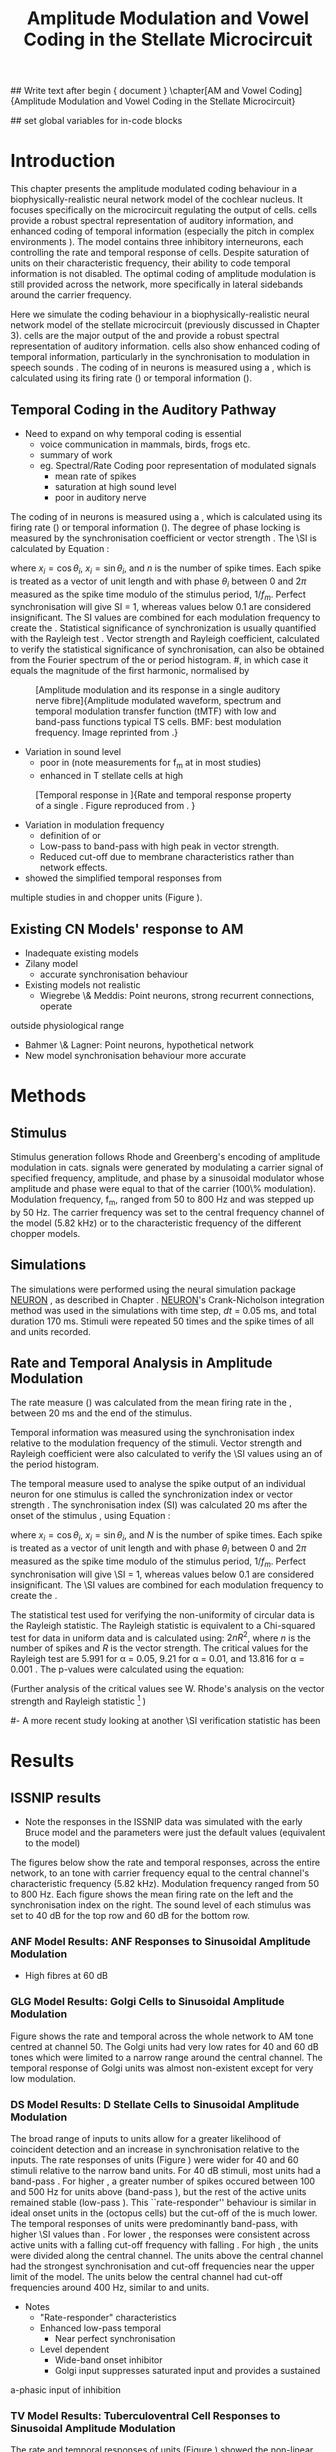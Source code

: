 #+TITLE: Amplitude Modulation and Vowel Coding in the Stellate Microcircuit
#+AUTHOR: Michael A Eager
#+DATE:
#+OPTIONS: toc:nil H:5 author:nil <:t >:t 
#+STARTUP: oddeven hideblocks fold align hidestars
#+TODO: REFTEX

#+LANGUAGE: en_GB
#+LATEX_HEADER:\graphicspath{{./}{./gfx/}{../SimpleResponsesChapter/gfx/}{../figures/}{/media/data/Work/cnstellate/}{/media/data/Work/cnstellate/ResponsesNoComp/ModulationTransferFunction/}}
#+LATEX_HEADER:\setcounter{secnumdepth}{5}
#+LATEX_HEADER:\lfoot{\footnotesize\today\ at \thistime}
#+LATEX_HEADER:\usepackage{transparent}

#+BIBLIOGRAPHY: MyBib alphanat
#+LaTeX_CLASS: UoM-draft-org-article

## Write text after begin { document } 
\singlespacing{\tableofcontents\printglossaries}
\setcounter{chapter}{3}
\chapter[AM and Vowel Coding]{Amplitude Modulation and Vowel Coding in the Stellate Microcircuit}

## set global variables for in-code blocks 

* Prelude 							   :noexport:

#+begin_src emacs-lisp results: silent
    (setq org-latex-to-pdf-process '("pdflatex -interaction nonstopmode %f"
    "makeglossaries %b" "bibtex %b" "pdflatex -interaction nonstopmode %f"
    "pdflatex -interaction nonstopmode %f" )) 
   ;; (setq org-latex-to-pdf-process  '("make BUILD_STRATEGY=xelatex LitReview2.pdf")) 
   ;; (setq  org-latex-to-pdf-process '("make BUILD_STRATEGY=pdflatex LitReview2.pdf")) 
   ;; (setq org-latex-to-pdf-process '("xelatex -interaction nonstopmode %f"   "makeglossaries %b" "bibtex %b" "xelatex -interaction nonstopmode %f" "xelatex  -interaction nonstopmode %f" )) 
    (setq org-export-latex-title-command "")  
    (add-to-list 'org-export-latex-classes '("UoM-draft-org-article"
    "\\documentclass[11pt,a4paper,twoside,openright]{book}
    \\usepackage{../hg/manuscript/style/uomthesis}
    \\input{../hg/manuscript/user-defined}
    \\usepackage[acronym]{glossaries}
    \\input{../hg/manuscript/misc/glossary} 
    \\makeglossaries
    \\graphicspath{{./gfx/}} 
    \\pretolerance=150 
    \\tolerance=100
    \\setlength{\\emergencystretch}{3em} 
    \\overfullrule=1mm %
    % \\usepackage[notcite]{showkeys}
    \\lfoot{\\footnotesize\\today\\ at \\thistime}
      [NO-DEFAULT-PACKAGES]
                 [NO-PACKAGES]" 
  ("\\clearpage\\newpage\\section{%s}" . "\n\\clearpage\\section{%s}") 
  ("\\subsection{%s}" . "\n\\clearpage\\subsection{%s}") 
  ("\\subsubsection{%s}"  . "\n\\subsubsection{%s}") 
  ("\\paragraph{%s}"  . "\n\\paragraph{%s}") 
  ("\\subparagraph{%s}"  . "\n\\subparagraph{%s}")))
  (setq org-export-latex-title-command "")  
#+end_src

#+RESULTS:




* Layout 							   :noexport:	

 | Section                  |          | Pages | Actual | \%TODO/DONE |
 |--------------------------+----------+-------+--------+-------------|
 | Introduction             |          |       |        | [90%]       |
 | Amplitude Modulation     |          |       |        | [50%]       |
 | \quad F0 response        | AN       |       |        |             |
 |                          | CN units |       |        | [95%]       |
 | \quad MTF                | AN       |       |        |             |
 |                          | CN units |       |        |             |
 | Temporal Coding in Vowel |          |       |        | ?           |
 |                          | AN       |       |        |             |
 |                          | CN       |       |        |             |
 | Discussion               |          |       |        |             |
 |--------------------------+----------+-------+--------+-------------|
 |                          | Total    |    20 |        |             |
  #+TBLFM: @19$4=vsum(@3$4..@18$4);


#  \newpage


* Introduction 

This chapter presents the amplitude modulated coding behaviour in a
biophysically-realistic neural network model of the cochlear nucleus. It focuses
specifically on the microcircuit regulating the output of \TS cells.  \TS cells
provide a robust spectral representation of auditory information, and enhanced
coding of temporal information (especially the pitch in complex environments
\citep{KeilsonRichardsEtAl:1997}).  The model contains three inhibitory
interneurons, each controlling the rate and temporal response of \TS cells.
Despite saturation of \TS units on their characteristic frequency, their ability
to code temporal information is not disabled.  The optimal coding of amplitude
modulation is still provided across the network, more specifically in lateral
sidebands around the carrier frequency.


Here we simulate the \AM coding behaviour in a biophysically-realistic neural
network model of the \CN stellate microcircuit (previously discussed in Chapter
3).  \TS cells are the major output of the \CN and provide a robust spectral
representation of auditory information.  \TS cells also show enhanced coding of
temporal information, particularly in the synchronisation to modulation in
speech sounds \citep{BlackburnSachs:1990,KeilsonRichardsEtAl:1997}.  The coding
of \AM in neurons is measured using a \MTF, which is calculated using its firing
rate (\rMTF) or temporal information (\tMTF).



** Temporal Coding in the Auditory Pathway

- Need to expand on why temporal coding is essential
 - voice communication in mammals, birds, frogs etc.
 - summary of work \citep{JorisSchreinerEtAl:2004}
 - eg. Spectral/Rate Coding poor representation of modulated signals
    - mean rate of spikes
    - saturation at high sound level
    - poor \SNR in auditory nerve
  
The coding of \AM in neurons is measured using a \MTF, which is calculated using
its firing rate (\rMTF) or temporal information (\tMTF). The degree of phase
locking is measured by the synchronisation coefficient or vector strength
\citep{GoldbergBrownell:1973,GoldbergBrown:1969}.  The \SI is calculated by
Equation \ref{eq:SI} \cite{JorisSchreinerEtAl:2004}:

# #+BEGIN_LaTeX
# \begin{equation} \label{eq:SI} 
# SI = \frac{1}{N} \sqrt{\left(\sum_{i}^{N} x_i \right)^{2} + \left( \sum_{i}^{N} y_i \right)^{2}}
# \end{equation}
# #+END_LaTeX

\noindent where $x_{i} = \cos\theta_{i}$, $x_{i} = \sin\theta_{i}$, and /n/ is
the number of spike times.  Each spike is treated as a vector of unit length and
with phase $\theta_{i}$ between 0 and $2\pi$ measured as the spike time modulo
of the stimulus period, $1/f_{m}$.  Perfect synchronisation will give SI = 1,
whereas values below 0.1 are considered insignificant.  The SI values are
combined for each modulation frequency to create the \tMTF.  Statistical
significance of synchronization is usually quantified with the Rayleigh test
\cite{BuunenRhode:1978,MardiaJupp:1999}. Vector strength and Rayleigh
coefficient, calculated to verify the statistical significance of
synchronisation, can also be obtained from the Fourier spectrum of the \PSTH or
period histogram.
#, in which case it equals the magnitude of the first harmonic, normalised by
# the DC component (average firing rate).  Phase can also be retrieved with
# either technique.  The rate measure (\rMTF) is calculated from the mean firing
# rate in the \PSTH, between 20 ms and the end of the stimulus.

#+LABEL: fig:AMdef
#+ATTR_LaTeX: width=0.8\textwidth
#+CAPTION: [Amplitude modulation and its response in a single auditory nerve fibre]{Amplitude modulated waveform, spectrum and temporal modulation transfer function (tMTF) with low and band-pass functions typical TS cells. BMF: best modulation frequency.  Image reprinted from \citet{JorisSchreinerEtAl:2004}.}
 [[file:../figures/JorisAM_Fig1.png]]

- Variation in sound level
  - poor in \AN (note measurements for f_m at \CF in most studies)
  - enhanced in T stellate cells at high \SPL

#+LABEL: fig:RG94_AN
#+ATTR_LaTeX: width=0.8\textwidth
#+CAPTION: [Temporal response in \ANFs]{Rate and temporal response property of a single \HSR \ANF. Figure reproduced from \citet{RhodeGreenberg:1994}. }
[[file:./gfx/RG94-AN_MTF.png]]

- Variation in modulation frequency
  - definition of \MTF or \tMTF
  - Low-pass to band-pass with high peak in vector strength.
  - Reduced cut-off due to membrane characteristics rather than network effects.

- \citet{JorisSchreinerEtAl:2004} showed the simplified temporal responses from
multiple studies in \ANFs and chopper units (Figure \ref{fig:AMSummary}).

#+BEGIN_LaTeX:
\begin{figure}[htb] \centering
{\hfill\includegraphics[width=0.45\linewidth,keepaspectratio]{../figures/JorisAM_Fig4A.png}\hfill%
\includegraphics[width=0.45\linewidth,keepaspectratio]{../figures/JorisAM_Fig4B.png}\hfill}
\caption{Simplified temporal responses of ANFs and T stellate cells. T stellate
cells have enhanced synchronisation at high SPL (A) and a band-pass tMTF with
peaks greater than ANFs (B). Figure reproduced from
\citet{JorisSchreinerEtAl:2004}.}  \label{fig:AMSummary}
\end{figure}
#+END_LaTeX

** Existing CN Models' response to AM  

  - Inadequate existing \CN models
  - Zilany \AN model
    - accurate synchronisation behaviour
  - Existing models not realistic
    - Wiegrebe \& Meddis: Point neurons, strong recurrent connections, operate
outside physiological range
    - Bahmer \& Lagner: Point neurons, hypothetical network
    - New \AN model synchronisation behaviour more accurate







* Methods

** Stimulus

Stimulus generation follows Rhode and Greenberg's \citep{RhodeGreenberg:1994}
encoding of amplitude modulation in cats.  \AM signals were generated by
modulating a carrier signal of specified frequency, amplitude, and phase by a
sinusoidal modulator whose amplitude and phase were equal to that of the carrier
(100\% modulation).  Modulation frequency, f_m, ranged from 50 to 800 Hz and was
stepped up by 50 Hz. The carrier frequency was set to the central frequency
channel of the \CN model (5.82 kHz) or to the characteristic frequency of the
different \TS chopper models.

** Simulations

The simulations were performed using the neural simulation package
[[latex:progname][NEURON]] \citep{CarnevaleHines:2006}, as described in Chapter \ref{chp:Methods}. [[latex:progname][NEURON]]'s Crank-Nicholson
integration method was used in the simulations with time step, /dt/ = 0.05 ms,
and total duration 170 ms. Stimuli were repeated 50 times and the spike times of
all \ANF and \CN units recorded.

# ** Output and Data Storage
# \yellownote{What are you doing here}

** Rate and Temporal Analysis in Amplitude Modulation

The rate measure (\rMTF) was calculated from the mean firing rate in the \PSTH,
between 20 ms and the end of the stimulus.

Temporal information was measured using the synchronisation index relative to
the modulation frequency of the stimuli.  Vector strength and Rayleigh
coefficient were also calculated to verify the \SI values using an \FFT of the
period histogram.
# \SI values below 0.1 are considered insignificant.

The temporal measure used to analyse the spike output of an individual neuron
for one \AM stimulus is called the synchronization index or vector strength
\cite{GoldbergBrown:1969}.  The synchronisation index (SI) was calculated 20 ms
after the onset of the stimulus \cite{JorisSchreinerEtAl:2004}, using
Equation \ref{eq:SI}:

#+BEGIN_LaTeX:
\begin{equation}\label{eq:SIb} 
SI = \frac{1}{N} \cdot \sqrt{\left(\sum_{i=1}^{i=N} x_i \right)^2 + \left(\sum_{i=1}^{i=N} y_i \right)^2 }
\end{equation}
#+END_LaTeX

\noindent where $x_i = \cos \theta_i$, $x_i = \sin \theta_i$, and $N$ is the
number of spike times.  Each spike is treated as a vector of unit length and
with phase $\theta_i$ between 0 and $2\pi$ measured as the spike time modulo of
the stimulus period, $1/f_m$.  Perfect synchronisation will give \SI = 1,
whereas values below 0.1 are considered insignificant.  The \SI values are
combined for each modulation frequency to create the \tMTF.

# *** The Rayleigh Test

The statistical test used for verifying the
non-uniformity of circular data is the Rayleigh statistic. The Rayleigh statistic is equivalent to a
Chi-squared test for data in uniform data and is calculated using: $2 n R^2$, where /n/ is the
number of spikes and /R/ is the vector strength.  The critical values for the
Rayleigh test are 5.991 for \alpha = 0.05, 9.21 for \alpha = 0.01, and 13.816
for \alpha = 0.001 \citep{Mardia:1972,ShannonZengEtAl:1995,MardiaJupp:1999}. 
The p-values were calculated using the equation:
\begin{equation}\label{eq:p}
\exp(\sqrt{1+4n+4(n^2-R^2)}-(1+2n))
\end{equation}

(Further analysis of
the critical values see W. Rhode's analysis on the vector
strength and Rayleigh statistic [fn::
 [[http://www.neurophys.wisc.edu/comp/docs/not011/not011.html]].] )

#- A more recent study looking at another \SI verification statistic has been
#  published (need to look into this).

# \citep{ChangEtAl:}


* Results 

** ISSNIP results

- Note the responses in the ISSNIP data was simulated with the early Bruce model
  and the \TS parameters were just the default values (equivalent to the \CS
  model)

The figures below show the rate and temporal responses, across the entire
network, to an \AM tone with carrier frequency equal to the central channel's
characteristic frequency (5.82 kHz).  Modulation frequency ranged from 50 to 800
Hz.  Each figure shows the mean firing rate on the left and the synchronisation
index on the right.  The sound level of each stimulus was set to 40 dB \SPL for
the top row and 60 dB \SPL for the bottom row.

*** ANF Model Results: ANF Responses to Sinusoidal Amplitude Modulation

 - High \SR fibres at 60 dB \SPL

#+BEGIN_LaTeX
\begin{figure}[thb] 
\centering 
{\hfill{ Rate (sp/s)\hfill Temporal}}\\ 
\resizebox{\columnwidth}{!}{{\Huge 60 dB}\raisebox{-0.5\height}{\includegraphics{60/ratetemporal-4.png}}}\\ 
\caption{Rate and temporal modulation transfer functions (MTF) of HSR auditory nerve fibres at 60 dB SPL.}  \label{fig:ANMTF}
\end{figure}
#+END_LaTeX

*** GLG Model Results: Golgi Cells to Sinusoidal Amplitude Modulation

#+BEGIN_LaTeX:
\begin{figure}[tb] 
\centering %\caption{GLG Rate (spks/s) and SI 60 dB}
%{\hspace{0.2\columnwidth}rMTF (sp/s) \hspace{0.35\columnwidth} tMTF}\\ 
%\resizebox{0.95\columnwidth}{!}{\includegraphics{40/ratetemporal-3.eps}}\\ 
%\resizebox{0.95\columnwidth}{!}{\includegraphics{60/ratetemporal-3.eps}}
{\hfill{ Rate (sp/s)\hfill Temporal}}\\ 
\resizebox{\columnwidth}{!}{{\Huge 40 dB}\raisebox{-0.5\height}{\includegraphics{40/ratetemporal-3.png}}}\\ 
\resizebox{\columnwidth}{!}{{\Huge 60 dB}\raisebox{-0.5\height}{\includegraphics{60/ratetemporal-3.png}}}
\caption{Golgi cell rate (rMTF) and temporal (tMTF) responses for stimulus sound
levels 40 dB SPL (top row) and 60 dB SPL (bottom row).}\label{fig:G}
\end{figure}
#+END_LaTeX

Figure \ref{fig:G} shows the rate and temporal \MTF across the whole network to
AM tone centred at channel 50. The Golgi units had very low rates for 40 and 60
dB \SPL \AM tones which were limited to a narrow range around the central
channel.  The temporal response of Golgi units was almost non-existent except
for very low modulation.

*** DS Model Results: D Stellate Cells to Sinusoidal Amplitude Modulation
#+BEGIN_LaTeX
\begin{figure}[tb] 
\centering %{\hspace{0.2\columnwidth}rMTF (sp/s) \hspace{0.35\columnwidth} tMTF}\\ 
%\resizebox{0.95\columnwidth}{!}{\includegraphics{40/ratetemporal-2.eps}}\\ 
%\resizebox{0.95\columnwidth}{!}{\includegraphics{60/ratetemporal-2.eps}}
{\hfill{ Rate (sp/s)\hfill Temporal}}\\ 
\resizebox{\columnwidth}{!}{{\Huge 40 dB}\raisebox{-0.5\height}{\includegraphics{40/ratetemporal-2.png}}}\\ 
\resizebox{\columnwidth}{!}{{\Huge 60 dB}\raisebox{-0.5\height}{\includegraphics{60/ratetemporal-2.png}}}
\caption{DS cell rate (rMTF) and temporal (tMTF) responses for stimulus sound
levels 40 dB SPL (top row) and 60 dB SPL (bottom row).}\label{fig:DS}
\end{figure}
#+END_LaTeX
The broad range of \CF inputs to \DS units allow for a greater likelihood of
coincident detection and an increase in synchronisation relative to the inputs.
The rate responses of \DS units (Figure \ref{fig:DS}) were wider for 40 and 60
\SPL stimuli relative to the narrow band \TS units.  For 40 dB \SPL stimuli,
most \DS units had a band-pass \rMTF.  For higher \SPL, a greater number of
spikes occured between 100 and 500 Hz for units above \CF (band-pass \rMTF), but
the rest of the active units remained stable (low-pass \rMTF). This
``rate-responder'' behaviour is similar in ideal onset units in the \VCN
(octopus cells) but the cut-off of the \rMTF is much lower. The temporal
responses of \DS units were predominantly band-pass, with higher \SI values than
\ANFs.  For lower \SPL, the responses were consistent across active units with a
falling cut-off frequency with falling \CF.  For high \SPL, the \DS units were
divided along the central channel.  The \DS units above the central channel had
the strongest synchronisation and cut-off frequencies near the upper limit of
the \AN model.  The \DS units below the central channel had cut-off frequencies
around 400 Hz, similar to \TS and \TV units.

- Notes
 - "Rate-responder" \MTF characteristics
 - Enhanced low-pass temporal \MTF
   - Near perfect synchronisation
 - Level dependent
   - Wide-band onset inhibitor
   - Golgi input suppresses saturated \AN input and provides a sustained
a-phasic input of \GABA inhibition

*** TV Model Results: Tuberculoventral Cell Responses to Sinusoidal Amplitude Modulation

#+BEGIN_LaTeX
\begin{figure}[tb] 
\centering 
%\caption{TV Rate (spks/s) and SI 60 dB}
%{\hspace{0.2\columnwidth}rMTF (sp/s) \hspace{0.35\columnwidth} tMTF}\\ 
%\resizebox{0.95\columnwidth}{!}{\includegraphics{40/ratetemporal-1.eps}}\\ 
%\resizebox{0.95\columnwidth}{!}{\includegraphics{60/ratetemporal-1.eps}}
{\hfill{ Rate (sp/s)\hfill Temporal}}\\ 
\resizebox{\columnwidth}{!}{{\Huge 40 dB}\raisebox{-0.5\height}{\includegraphics{40/ratetemporal-1.png}}}\\ 
\resizebox{\columnwidth}{!}{{\Huge 60 dB}\raisebox{-0.5\height}{\includegraphics{60/ratetemporal-1.png}}}
\caption{TV cell rate (rMTF) and temporal (tMTF) responses for stimulus sound
levels 40 dB SPL (top row) and 60 dB SPL (bottom row).}\label{fig:TV}
\end{figure}
#+END_LaTeX

The rate and temporal responses of \TV units (Figure \ref{fig:TV}) showed the
non-linear effects of strong inhibition from \DS units. \TS and \TV units
received similar \ANF inputs, but the inhibition limited the activity at low
sound level and then to a narrow range at higher \SPL.  The temporal responses
of \TV units were similar to \TS units but with lesser synchronisation and
sharper cut-off.  The outer edges of active units provided the best temporal
response with little to no temporal information at the carrier frequency units.

- Notes
 - Low rate
    - Strong \DS inhibition
 - Moderate synchronisation
    - \DS inhibition phasic
 - Level dependent

*** TS Model Results: T Stellate Cell Responses to Sinusoidal Amplitude Modulation
 - Note this section was simulated with default \TS parameters, see new data for optimised Chopper parameters
  
#+BEGIN_LaTeX:
  \begin{figure}[tb] 
  \centering %\caption{TS Rate (spks/s) and SI 60 dB}
  %{\hspace{0.2\columnwidth}rMTF (sp/s) \hspace{0.35\columnwidth}tMTF}\\ 
  %\resizebox{0.95\columnwidth}{!}{\includegraphics{40/ratetemporal-0.eps}}\\ 
  %\resizebox{0.95\columnwidth}{!}{\includegraphics{60/ratetemporal-0.eps}}
  {\hfill{ Rate (sp/s)\hfill Temporal}}\\ 
  \resizebox{\columnwidth}{!}{{\Huge 40 dB}\raisebox{-0.5\height}{\includegraphics{40/ratetemporal-0.png}}}\\ 
  \resizebox{\columnwidth}{!}{{\Huge 60 dB}\raisebox{-0.5\height}{\includegraphics{60/ratetemporal-0.png}}}
  \caption{TS cell rate (rMTF) and temporal (tMTF) responses for stimulus sound
    levels 40 dB SPL (top row) and 60 dB SPL (bottom row).}
  \label{fig:TS}
  \end{figure}
#+END_LaTeX

Figure \ref{fig:TS} shows the final \MTF response of the \TS units in the
network.  The spread of excitation in \TS units was narrow around the central
channel, with greater excitation above \CF around fm=300 Hz. For higher sound
levels, the spread of excitation was wider but the rate was steadier for each
stimuli.  The significant features of the temporal responses in the right of the
figure are the very poor synchronisation in the central channel and dominant
synchronous responses at the outer edge of excitation.  For 40 dB \SPL, most
active units showed a band-pass \MTF; however, the dominant units above \CF
(channels 55 to 58) had low-pass \MTFs.  For 60 dB \SPL, most active units
showed band-pass \MTFs except for the central units, which showed limited
results or a low-pass \MTF.  Outermost active units (channels 65 to 60 and 45
to 40) had the most dominant temporal response across the \TS cell population.

- Notes
 - Sustained chopper level independent
   - \AM rate saturation of \TS units on \CF does not disable their ability to
encode temporal information
 - Band-pass synchronisation
   - enhancement off-CF
 - Effects of inhibition
   - \DS : phasic inhibition
   - Golgi : slow level dependent
   - \TV : delayed echo suppression \clearpage


** New Data

- The following results were simulated with the newest Zilany \AN model with a
Cat compression audiogram
- The f_c was simulated at three values corresponding to the \CF of the chopper
optimisation models

*** F_0 Response: Variation in Level

- The f_0 response is the behaviour characterised in
\citet{ZilanyBruceEtAl:2009} to describe the variation in sound pressure level
where the f_c is fixed at the \CF of the unit.

#+LABEL: fig:F0_Rayexample
#+ATTR_LaTeX: width=0.9\linewidth
#+CAPTION: [Rayleigh test of $F_0$ response in HSR units]{Rayleigh test of $F_0$ response in HSR units at 150 Hz (a) with accompanying mask for statistically significant values (b).  The method for improved presentation of vector strength plots for units in the stellate microcircuit uses the mask in (b).  Amplitude modulated tones at carrier frequency 8.9 kHz and modulated frequency of 150 Hz were presented from 0 to 70 db SPL ( increments of 5 dB SPL).}
#+RESULTS: F0_Rayexample
[[file:./gfx/F0_Rayexample.png]]


#+LABEL: fig:F0_Rayexample2
#+ATTR_LaTeX: width=0.9\linewidth
#+CAPTION: Example Rayleigh test of F0 response in HSR units
#+RESULTS: F0_Rayexample2
[[file:./gfx/F0_Rayexample2.png]]


Figure \ref{fig:MTFexample} demonstrates the method for removing noise in the
vector strength plots using a mask.

#+LABEL: fig:MTFexample
#+ATTR_LaTeX: width=0.9\linewidth
#+CAPTION: Method for improved presentation of vector strength in the stellate microcircuit.  Amplitude modulated tones at  MTF of the 6 units at 20 db SPL (top), 40 dB, 60 dB SPL.
#+RESULTS: MTF_example
[[file:./gfx/MTF_example.png]]

**** TODO Auditory Nerve units

#+ATTR_LaTeX: width=0.9\linewidth
#+CAPTION: PDTH response in auditory nerve fibres
#+LABEL: fig:ANpsth
#+RESULTS: AN_psth
[[file:./gfx/AN_psth.png]]


#+LABEL: fig:anf0
#+ATTR_LaTeX: width=0.9\linewidth
#+CAPTION: F_0 response in auditory nerve fibres
[[file:./gfx/AN_f0.png]]

**** Cochlear Nucleus units

**** Golgi, DS and TV cell responses to AM 

TODO show AN Golgi DS and TV in one plot then do the choppers in the next
section


***** Chopper Sustained model: Low Freq (3.9 kHz)

#+LABEL: fig:F0ResponseCS
#+CAPTION: F_0 response of all 6 units at high carrier frequency (8.2 kHz). TS uses CT1 optimised model configuration.
#+RESULTS: TStellate_CS_F0Response
[[file:./gfx/TStellate_CS_F0Response.png]]

***** Chopper Transient 1: Mid Freq (8.2 kHz)

#+LABEL: fig:F0ResponseCT1
#+CAPTION: F_0 response of all 6 units at high carrier frequency (8.2 kHz). TS uses CT1 optimised model configuration.
#+RESULTS: TStellate_CT1_F0Response
[[file:./gfx/TStellate_CT1_F0Response.png]]

***** Chopper Transient 2 model: High Freq (12.9 kHz)

#+LABEL: fig:F0ResponseCT2
#+CAPTION: F_0 response of all 6 units at high carrier frequency (12.9 kHz). TS uses CT2 optimised model
#+RESULTS: TStellate_CT2_F0Response
[[file:./gfx/TStellate_CT2_F0Response.png]]



\clearpage


*** Modulation Transfer Function


#+CAPTION:  MTF of the 6 units at 20 db SPL (top), 40 dB, 60 dB, and 80 dB (bottom). Low freq $f_m$ (3.9 kHz) and CS optimised parameters for the TS model.
#+ATTR_LaTeX: width=0.9\linewidth
#+LABEL: fig:CSMTF
#+RESULTS: TStellate_CS_MTF
[[file:./gfx/TStellate_CS_MTF.png]]


#+CAPTION:  MTF of the 6 units at 20 db SPL (top), 40 dB, 60 dB, and 80 dB (bottom). Med freq f_m and CT1 model.
#+ATTR_LaTeX: width=0.9\linewidth
#+LABEL: fig:CT1MTF
#+RESULTS: TStellate_CT1_MTF
[[file:./gfx/TStellate_CT1_MTF.png]]


#+CAPTION:  MTF of the 6 units at 20 db SPL (top), 40 dB, 60 dB, and 80 dB (bottom). High freq f_m and CT2 model.
#+ATTR_LaTeX: width=0.9\linewidth
#+LABEL: fig:CT2MTF
#+RESULTS: TStellate_CT2_MTF
[[file:./gfx/TStellate_CT2_MTF.png]]

\clearpage

**** Gnuplot versions

#+LABEL: fig:CSMTF
#+ATTR_LaTeX: width=0.95\linewidth
#+CAPTION:    AM coding in stellate microcircuit: CS parameters
#+RESULTS: CS_MTF
[[file:./gfx/CS_MTF.png]]


#+LABEL: fig:CT1MTF
#+ATTR_LaTeX: width=0.95\linewidth
#+CAPTION:    AM coding in stellate microcircuit: CT1 parameters
#+RESULTS: CS_MTF
[[file:./gfx/CT1_MTF.png]]


#+LABEL: fig:CT2MTF
#+ATTR_LaTeX: width=0.95\linewidth
#+CAPTION:    AM coding in stellate microcircuit: CT2 parameters
#+RESULTS: CS_MTF
[[file:./gfx/CT2_MTF.png]]


* Discussion


Golgi cells are low-firing monotonic units that influence the general
excitability of \DS and \TS units using \GABA.  The results in Figure
\ref{fig:GLG_AM} show that the rate response to \AM tones is only dependent on
the sound level. The temporal response of the Golgi cell model is negligible.




The rate and temporal response of \TV cells was strongly inhibited by \DS units.
TV cells are thought to be responsible for delayed inhibition or
echo-suppression \citep{WickesbergOertel:1990}, but can also be involved in
tuning the temporal \MTF behaviour in \TS cells.




D stellate cells have an onset chopping behaviour to tones, but can follow the
repetition of amplitude modulated tones. The entrainment to the stimulus
envelope produced band-pass rate \MTFs in \DS units with a \CF above $f_c$.  The
temporal information at the channel with \CF=$f_c$ (Figure \ref{fig:DS}) was
diminished by the strong \GABAergic inhibition of Golgi cells; however, the
majority of active \DS units showed strong synchronisation, which suggests
synchronous tuning in \TV and \TS units throughout the \CN.


The inhomogeneous population of \TS cells are classified into different
subgroups, namely sustained or transient choppers.  Intrinsic membrane
properties and synaptic connections enable \TS units to be enhanced or tuned to
important features of the acoustic input \citep{PaoliniClareyEtAl:2005}. The
behaviour of \TS units is influenced by all three interneurons in the stellate
microcircuit.


\AM rate saturation of \TS units on \CF (Figure \ref{fig:TS}) does not disable
their ability to encode temporal information.  Experimental data has shown \TS
cells generally have low-pass \MTF at low sound level and band-pass \MTF for
higher sound levels for \AM tones on \CF \citep{RhodeGreenberg:1994}.  The
implications for the \AM coding in \TS output on higher-order auditory centres
have been investigated but not fully understood
\citep{WiegrebeMeddis:2004,BahmerLangner:2006a}. A whole-network approach may
provide a stronger basis for optimal temporal coding of \AM than an approach
based solely on \CF.


* Conclusion

The \CN stellate microcircuit provides controlled and modulated enhancement of
the output of \TS cells, one of the major outputs of the cochlear nucleus.  This
paper has demonstrated the need to model detailed neural microcircuits away from
basic receptive fields of individual units.  The model has been used for
detailed optimisation \citep{EagerGraydenEtAl:2006,EagerGraydenEtAl:2007a} so
that it can be used to investigate detailed physiological properties in the \CN
stellate network.

 - Transition from temporal to rate coding in auditory pathway
 - Stellate microcircuit provides controlled and enhanced output of \TS cells
 - \AM representation in lateral sidebands essential

 - Exploration of the \CN stellate microcircuit
 - Spectral/Rate representation in speech and speech in noise
   - lateral inhibition
   - neuromodulation
 - Temporal representation
   - enhancement of \SNR relative to individual \ANFs
   - period-tagging linked to multiple auditory streams


## BIBLIOGRAPHY
\newpage \singlespacing \bibliographystyle{plainnat} 
\bibliography{MyBib}
\newpage\listoftodos
## BIBLIOGRAPHY

* Figures 							   :noexport:

** ISSNIP

# #+name localdatapath
# #+BEGIN_SRC gnuplot :export none
# localpath="/media/data/Work/cnstellate/ResponsesNoComp/ModulationTransferFunction/"
# do for [level in "40 60"] {
#  do for [celltype in "0 1 2 3"] {
#    filename_ = "./".level."./ratetemporal-".celltype.".png" 
#    ratetemporal(filename=filename_,INDEX=celltype,SPL=level,datapath=localpath)
#  }
# }

# #+END_SRC

# #+RESULTS:




#+name: ratetemporal
#+header: :term pngcairo size 700,524 enhanced font 'Verdana,10' 
#+BEGIN_SRC gnuplot :export none 
reset if (INDEX == "" || SPL == "") { unset output; quit} set xlabel "f_m (Hz)"
font "Helvetica,16" set ylabel "Channel Position" font "Helvetica,16"

set pm3d map
#set logscale x 10
set colorbox noborder set multiplot layout 1,2 set xtics out ( "100" 100, ""
200, "300" 300, "" 400, "500" 500, "" 600, "700" 700, "" 800) unset key
#set logscale y 10
set cbrange [0:400]
#set palette model RGB
#set palette defined
#set palette defined (0 "blue", 150 "white", 300 "red")
set palette rgbformulae 22,13,-31

splot [50:800][0:99] datapath.spl.'response_area.'.INDEX.'.dat' u 1:2:($4*5)
#unset palette
unset ylabel unset logscale y set cbrange [0:1]
#set palette model HSV rgbformulae 3,2,2
#set palette model XYZ rgbformulae 7,5,15
#set palette defined ( 0 0 0 0, 1 1 1 1 )
set palette rgbformulae 7,5,15 splot [50:800][0:99]
datapath.spl.'vsSPIKES.'.INDEX.'.dat' matrix u ($1*50+50):2:3 unset multiplot
#+END_SRC

*** fig:ANMTF


#+call: ratetemporal[ :file ./60/ratetemporal-4.png ](spl="60/",INDEX=4,datapath="/media/data/Work/cnstellate/ResponsesNoComp/ModulationTransferFunction/") :results none :export none 

*** fig:G

#+call: ratetemporal[ :file ./40/ratetemporal-3.png ](spl="40/",INDEX=3,datapath="/media/data/Work/cnstellate/ResponsesNoComp/ModulationTransferFunction/") :results none :export none
#+call: ratetemporal[ :file ./60/ratetemporal-3.png ](spl="60/",INDEX=3,datapath="/media/data/Work/cnstellate/ResponsesNoComp/ModulationTransferFunction/") :results none :export none 

*** fig:DS

#+call: ratetemporal[ :file ./40/ratetemporal-2.png ](spl="40/",INDEX=2,datapath="/media/data/Work/cnstellate/ResponsesNoComp/ModulationTransferFunction/") :results none :export none
#+call: ratetemporal[ :file ./60/ratetemporal-2.png ](spl="60/",INDEX=2,datapath="/media/data/Work/cnstellate/ResponsesNoComp/ModulationTransferFunction/") :results none :export none 

*** fig:TV

#+call: ratetemporal[ :file ./40/ratetemporal-1.png ](spl="40/",INDEX=1,datapath="/media/data/Work/cnstellate/ResponsesNoComp/ModulationTransferFunction/") :results none :export none
#+call: ratetemporal[ :file ./60/ratetemporal-1.png ](spl="60/",INDEX=1,datapath="/media/data/Work/cnstellate/ResponsesNoComp/ModulationTransferFunction/") :results none :export none 

*** fig:TS

#+call: ratetemporal[ :file ./40/ratetemporal-0.png ](spl="40/",INDEX=0,datapath="/media/data/Work/cnstellate/ResponsesNoComp/ModulationTransferFunction/") :results none :export none
#+call: ratetemporal[ :file ./60/ratetemporal-0.png ](spl="60/",INDEX=0,datapath="/media/data/Work/cnstellate/ResponsesNoComp/ModulationTransferFunction/") :results none :export none 



# ** F_0 Response: Variation in Level

# - The f_0 response is the behaviour characterised in
# \citet{ZilanyBruceEtAl:2009} to describe the variation in sound pressure level
# where the f_c is fixed at the \CF of the unit.

# #+NAME: F0_Rayexample
# #+begin_src octave :exports none :results file

# # datapath="/media/c4bb64a6-7c5f-4dc1-9965-b0f4c1117b36/Work-archive/cnstellate-03-Feb-2012/TStellate_CS/F0Response/";
# # # vs = /media/c4bb64a6-7c5f-4dc1-9965-b0f4c1117b36/Work-archive/cnstellate-03-Feb-2012/TStellate_CS/F0Response/vsSPIKES.4.dat;
# # # ray = /media/c4bb64a6-7c5f-4dc1-9965-b0f4c1117b36/Work-archive/cnstellate-03-Feb-2012/TStellate_CS/F0Response/rayltest.4.dat;
# #   vs = load([datapath "vsSPIKES." num2str(ii) ".dat"]);
# #   ray = load([datapath "rayltest." num2str(ii) ".dat"]);
# #   maskray1 = (13.816- 9.210) * (ray > 13.816) + (9.210-5.991) * (ray > 9.210) + 5.991*(ray > 5.991);
# #  significant = ray > 13.816;
# #  z0 = significant .* vs;
# #  cmap1 = hot(); cmap2=jet();
# #  cmap=[cmap1(64:-1:1,:);];# cmap2]; # inverse of hot and jet combined
# #  colormap(cmap);
# #  subplot(2,2,1);
# #  surf([0:99],[0:5:70],ray');
# #  set(gca,"ZLabel","Rayleigh Test", "XLabel", "Network Channel", "YLabel", "Sound Level (dB SPL)");
# #  subplot(1,2,2);
# #  surf([0:99],[0:5:70],maskray1',"EdgeColor",'none','LineStyle','none','FaceLighting','phong'); view(2);
# #  set(gca,"XLabel", "Network Channel", "YLabel", "Sound Level (dB SPL)");

# datapath="/media/c4bb64a6-7c5f-4dc1-9965-b0f4c1117b36/Work-archive/cnstellate/TStellate_CS/F0Response/";
# ii = 4 vs = load([datapath "vsSPIKES." num2str(ii) ".dat"]); ray =
# load([datapath "rayltest." num2str(ii) ".dat"]); maskray1 = (13.816- 9.210) *
# (ray > 13.816) + (9.210-5.991) * (ray > 9.210) + 5.991*(ray > 5.991);
# significant = ray > 13.816; z0 = significant .* vs; subplot(2,2,3);
# surf([0:99],[0:5:70],vs',"EdgeColor",'none','LineStyle','none','FaceLighting','phong');
# view(2); set(gca,"XLabel", "Network Channel", "YLabel", "Sound Level (dB SPL)");
# subplot(2,2,4); surf([0:99],[0:5:70],(z0 +
# max(ray(:)))',"EdgeColor",'none','LineStyle','none','FaceLighting','phong');
# view(2); set(gca,"XLabel", "Network Channel", "YLabel", "Sound Level (dB SPL)");
#  # ## Set CLim on both axes
#  # ax = findobj(gcf,'Type','axes');
#  # set(ax,'CLim', [min(ray(:)) max(ray(:)+z0(:))])
#  print -dpng "gfx/F0_Rayexample.png" ans = "./gfx/F0_Rayexample.png"
# #+end_src


# #+name: F0_Rayexample2
# #+begin_src octave :exports none :results file
# datapath="/media/c4bb64a6-7c5f-4dc1-9965-b0f4c1117b36/Work-archive/cnstellate-03-Feb-2012/TStellate_CS/F0Response/";
# #datapath="/media/c4bb64a6-7c5f-4dc1-9965-b0f4c1117b36/Work-archive/cnstellate/TStellate_CS/F0Response/";
# ii = 4 vs = load([datapath "vsSPIKES." num2str(ii) ".dat"]); ray =
#   load([datapath "rayltest." num2str(ii) ".dat"]); maskray1 = (13.816- 9.210) *
#   (ray > 13.816) + (9.210-5.991) * (ray > 9.210) + 5.991*(ray > 5.991);
#   significant = ray > 13.816; z0 = significant .* vs; cmap1 = hot();
#   cmap2=jet(); cmap=[cmap1(64:-1:1,:);];# cmap2]; # inverse of hot and jet
#   combined colormap(cmap); subplot(2,2,1); surf([0:99],[0:5:70],ray');
#   set(gca,"ZLabel","Rayleigh Test", "XLabel", "Network Channel", "YLabel",
#   "Sound Level (dB SPL)"); subplot(1,2,2);
#   surf([0:99],[0:5:70],maskray1',"EdgeColor",'none','LineStyle','none','FaceLighting','phong');
#   view(2); set(gca,"XLabel", "Network Channel", "YLabel", "Sound Level (dB
#   SPL)");

# datapath="/media/c4bb64a6-7c5f-4dc1-9965-b0f4c1117b36/Work-archive/cnstellate/TStellate_CS/F0Response/";
# ii = 4 vs = load([datapath "vsSPIKES." num2str(ii) ".dat"]); ray =
# load([datapath "rayltest." num2str(ii) ".dat"]); maskray1 = (13.816- 9.210) *
# (ray > 13.816) + (9.210-5.991) * (ray > 9.210) + 5.991*(ray > 5.991);
# significant = ray > 13.816; z0 = significant .* vs; subplot(2,2,3);
# surf([0:99],[0:5:70],(vs +
# max(ray(:)))',"EdgeColor",'none','LineStyle','none','FaceLighting','phong');
# view(2); set(gca,"XLabel", "Network Channel", "YLabel", "Sound Level (dB SPL)");
# subplot(2,2,4); surf([0:99],[0:5:70],(z0 +
# max(ray(:)))',"EdgeColor",'none','LineStyle','none','FaceLighting','phong');
# view(2); set(gca,"XLabel", "Network Channel", "YLabel", "Sound Level (dB SPL)");
#  # ## Set CLim on both axes
#  # ax = findobj(gcf,'Type','axes');
#  # set(ax,'CLim', [min(ray(:)) max(ray(:)+z0(:))])
#  print -dpng "gfx/F0_Rayexample2.png" ans = "./gfx/F0_Rayexample2.png"
# #+end_src

# *** Auditory Nerve units

# #+name: AN_psth
# #+begin_src gnuplot :exports none :file ./gfx/AN_psth.png :term pngcairo size 700,524 enhanced font 'Verdana,10'
#       reset
#   #    load '/media/data/Work/cnstellate/ResponsesNoComp/default.gnu'
      
#       # set term pngcairo size 350,262 enhanced font 'Verdana,10'
#       # set output "gfx/AN_f0.png"
      
#       # Margins for each row resp. column
#   #    TMARGIN = "set tmargin at screen 0.90; set bmargin at screen 0.55"
#   ##    BMARGIN = "set tmargin at screen 0.55; set bmargin at screen 0.20"
#   #    LMARGIN = "set lmargin at screen 0.15; set rmargin at screen 0.55"
#   #    RMARGIN = "set lmargin at screen 0.55; set rmargin at screen 0.95"
      
#     #  set tics scale 0.5
#     #  set ytics 1
#       # Placement of the a,b,c,d labels in the graphs
#       POS = "at graph 0.92,0.9 font ',16' "
#   #    unset key
#       # x- and ytics for each row resp. column
#   #    NOXTICS = "set xtics ('' 100,'' 200,'' 300,'' 400,'' 500,'' 600,'' 700,'' 800); \
#   #              unset xlabel"
#   #    XTICS = "set xtics 100,100,800;\
#   #              set xlabel 'Mod Freq (Hz)'"
#   #    NOYTICS = "set format y ''; unset ylabel"
#   #    YTICS = "set format y '%.0f'; set ylabel 'Channel No.'"
#       unset key set multiplot layout 2, 2
#       # set pm3d map
#       # set palette @JET
#       # set zrange [0:1]
#       # set cbrange [0:1]
#       # --- GRAPH a
#       # @NOXTICS; @YTICS
#       # @TMARGIN; @LMARGIN
#        set label 1 'A' @POS
#       # splot "/media/data/Work/cnstellate/ResponsesNoComp/ModulationTransferFunction/60/vsSPIKES.4.dat" matrix using ($1*50):2:3
#       set xtics nomirror out set border 3 set boxwidth 1.0 relative set style
#       fill transparent solid 0.8 set ylabel "Spikes" unset xlabel plot
#       [-0.5:10.5] "<awk '/^50/ {print $2,$3}'
#       /media/data/Work/cnstellate/ResponsesNoComp/ModulationTransferFunction/60/100/periodhist.0.dat"
#       using 1:2 w boxes lc 'black'
    
    
      
#       # # --- GRAPH b
#       #  @NOXTICS; @NOYTICS
#     #    @TMARGIN; @RMARGIN
#     set ylabel "Channel No." font "Helvetica,14" set xlabel "Fm (Hz)" font
#     "Helvetica,14" set label 1 'B' @POS textcolor rgb #FFFFFF set pm3d map set
#     logscale x 10 splot [50:800]
#     "/media/data/Work/cnstellate/ResponsesNoComp/ModulationTransferFunction/60/ratetemporal.0.dat"
#     matrix using ($1*50):2:3 unset pm3d unset logscale x
    
#       #  # --- GRAPH c
#       #  @XTICS; @YTICS
#       #  @BMARGIN; @LMARGIN
#       set label 1 'C' @POS
#       #  splot "/media/c4bb64a6-7c5f-4dc1-9965-b0f4c1117b36/Work-archive/cnstellate/TStellate_CS/ModulationTransferFunction/60/vsSPIKES.4.dat" matrix using ($1*50):2:3
#       set ylabel "Spikes" set xlabel "Time (ms)" plot [0:270] "<awk '/^50/
#       {print $2,$3}'
#       /media/data/Work/cnstellate/ResponsesNoComp/ModulationTransferFunction/60/100/psth.0.dat"
#       using 1:2 w boxes lc 'black'
      
#       #  # --- GRAPH d
#       #  @XTICS; @NOYTICS
#       #  @BMARGIN; @RMARGIN
  
#     set ylabel "Channel No." font "Helvetica,14" set xlabel "Fm (Hz)" font
#     "Helvetica,14" set label 1 'D' @POS textcolor rgb #FFFFFF set pm3d map set
#     logscale x 10 splot [50:800]
#     "/media/data/Work/cnstellate/ResponsesNoComp/ModulationTransferFunction/60/vsSPIKES.0.dat"
#     matrix using ($1*50):2:3 unset pm3d unset logscale x
  
#       #  splot "/media/c4bb64a6-7c5f-4dc1-9965-b0f4c1117b36/Work-archive/cnstellate/TStellate_CS/ModulationTransferFunction/60/vsSPIKES.5.dat" matrix using ($1*50):2:3
      
#     # plot '< tail -1| head -50 /media/c4bb64a6-7c5f-4dc1-9965-b0f4c1117b36/Work-archive/cnstellate/TStellate_CS/ModulationTransferFunction/60/vsSPIKES.4.dat'  using 
#      unset multiplot
     
#     #  plot "< ls -rt /media/c4bb64a6-7c5f-4dc1-9965-b0f4c1117b36/Work-archive/cnstellate-03-Feb-2012/TStellate_CS/ModulationTransferFunction/60/*/vsSPIKES.5.dat| xargs awk '/^50\t/ {print $2, $3}' " u (($0+1)*50):1 w l'
#     #  plot "< ls -rt /media/c4bb64a6-7c5f-4dc1-9965-b0f4c1117b36/Work-archive/cnstellate-03-Feb-2012/TStellate_CS/ModulationTransferFunction/60/*/vsSPIKES.4.dat| xargs awk '/^50\t/ {print $2}' "  w l
    
#     # set multiplot 2,2
#     # set xtics nomirror out
#     # set boxwidth 1.0 relative
#     # set style fill transparent solid 0.8 
#     # set ylabel "Spikes"
#     # set xlabel "Time (ms)"
    
#     # plot [-0.5:10.5] "<awk '/^50/ {print $2,$3}' /media/data/Work/cnstellate/ResponsesNoComp/ModulationTransferFunction/60/100/periodhist.0.dat" using 1:2  w boxes lc 'black'
    
#   #  plot [0:270] "<awk '/^50/ {print $2,$3}' /media/data/Work/cnstellate/ResponsesNoComp/ModulationTransferFunction/60/100/psth.0.dat" using 1:2  w boxes lc 'black'
    
    
#     # plot "/media/data/Work/cnstellate/ResponsesNoComp/ModulationTransferFunction/60/250/rateplace.1.dat" using 1:3 w l 
# #+end_src

# #+name: AN_F0
# #+begin_src gnuplot :exports none :file ./gfx/AN_f0.png :term pngcairo size 700,524 enhanced font 'Verdana,10'
#     reset load '/media/data/Work/cnstellate/ResponsesNoComp/default.gnu'
    
#     # set term pngcairo size 350,262 enhanced font 'Verdana,10'
#     # set output "gfx/AN_f0.png"
    
#     # Margins for each row resp. column
#     TMARGIN = "set tmargin at screen 0.90; set bmargin at screen 0.55" BMARGIN =
#     "set tmargin at screen 0.55; set bmargin at screen 0.20" LMARGIN = "set
#     lmargin at screen 0.15; set rmargin at screen 0.55" RMARGIN = "set lmargin
#     at screen 0.55; set rmargin at screen 0.95"
    
#   #  set tics scale 0.5
#   #  set ytics 1
#     # Placement of the a,b,c,d labels in the graphs
#     POS = "at graph 0.92,0.9 font ',16' " unset key
#     # x- and ytics for each row resp. column
#     NOXTICS = "set xtics ('' 100,'' 200,'' 300,'' 400,'' 500,'' 600,'' 700,''
#               800); \ unset xlabel" XTICS = "set xtics 100,100,800;\ set xlabel
#               'Mod Freq (Hz)'" NOYTICS = "set format y ''; unset ylabel" YTICS =
#               "set format y '%.0f'; set ylabel 'Channel No.'"
    
#     # set multiplot layout 2,1
#     # set pm3d map
#     # set palette @JET
#     # set zrange [0:1]
#     # set cbrange [0:1]
#     # # --- GRAPH a
#     # @NOXTICS; @YTICS
#     # @TMARGIN; @LMARGIN
#     # set label 1 'A' @POS
#     # splot "/media/data/Work/cnstellate/ResponsesNoComp/ModulationTransferFunction/60/vsSPIKES.4.dat" matrix using ($1*50):2:3
    
#     # # # --- GRAPH b
#     # # @NOXTICS; @NOYTICS
#     # # @TMARGIN; @RMARGIN
#     # # set label 1 'B' @POS
#     # # splot "/media/data/Work/cnstellate/ResponsesNoComp/ModulationTransferFunction/60/vsSPIKES.5.dat" matrix using ($1*50):2:3
    
#     #  # --- GRAPH c
#     #  @XTICS; @YTICS
#     #  @BMARGIN; @LMARGIN
#     #  set label 1 'C' @POS
#     #  splot "/media/c4bb64a6-7c5f-4dc1-9965-b0f4c1117b36/Work-archive/cnstellate/TStellate_CS/ModulationTransferFunction/60/vsSPIKES.4.dat" matrix using ($1*50):2:3
    
#     #  # --- GRAPH d
#     #  @XTICS; @NOYTICS
#     #  @BMARGIN; @RMARGIN
#     #  set label 1 'd' @POS
#     #  splot "/media/c4bb64a6-7c5f-4dc1-9965-b0f4c1117b36/Work-archive/cnstellate/TStellate_CS/ModulationTransferFunction/60/vsSPIKES.5.dat" matrix using ($1*50):2:3
    
#   # plot '< tail -1| head -50 /media/c4bb64a6-7c5f-4dc1-9965-b0f4c1117b36/Work-archive/cnstellate/TStellate_CS/ModulationTransferFunction/60/vsSPIKES.4.dat'  using 
#   #  set multiplot 3,1
  
#   #  plot "< ls -rt /media/c4bb64a6-7c5f-4dc1-9965-b0f4c1117b36/Work-archive/cnstellate-03-Feb-2012/TStellate_CS/ModulationTransferFunction/60/*/vsSPIKES.5.dat| xargs awk '/^50\t/ {print $2, $3}' " u (($0+1)*50):1 w l
#   #  plot "< ls -rt /media/c4bb64a6-7c5f-4dc1-9965-b0f4c1117b36/Work-archive/cnstellate-03-Feb-2012/TStellate_CS/ModulationTransferFunction/60/*/vsSPIKES.4.dat| xargs awk '/^50\t/ {print $2}' "  w l
  
    
#     # "ls -rt /media/c4bb64a6-7c5f-4dc1-9965-b0f4c1117b36/Work-archive/cnstellate-03-Feb-2012/TStellate_CS/ModulationTransferFunction/60/*/rateplace.0.dat | xargs awk '/^50\t/ {print $3}'" u (50*$1)
  
#     set multiplot layout 2,1 set size 0.89,0.3 set origin 0,0.7 set border 2 set
#     ytics nomirror out set logscale x 10 set xrange [40:1500] set xtics nomirror
#     out
#   #  unset xtics
#     unset xlabel set ylabel "Firing Rate (sp/s)" font "Helvetica,14" plot "< ls
#     -rt
#     /media/c4bb64a6-7c5f-4dc1-9965-b0f4c1117b36/Work-archive/cnstellate-03-Feb-2012/TStellate_CS/ModulationTransferFunction/60/*/rateplace.0.dat |
#     xargs awk '/^50\t/ {print $3}'" u (($0+1)*50):(10*$1) t "Rate" w l
  
#     set border 11 set size 1,0.7 set origin 0,0
    
#     set ytics nomirror out set y2tics nomirror out set xtics nomirror out set
#     yrange [0:1] set logscale x 10 set logscale y2 10 set xrange [40:1500] set
#     xlabel "Modulation Frequency (Hz)" font "Helvetica,14" set y2label "Rayleigh
#     Test" font "Helvetica,14" set ylabel "Vector Strength" font "Helvetica,14"
#     set key on inside top right
  
#     set arrow 1 from 300,13 to 1400,13 nohead set arrow 1 from 300,5 to 1400,5
#     nohead
    
#     plot "< ls -rt
#     /media/c4bb64a6-7c5f-4dc1-9965-b0f4c1117b36/Work-archive/cnstellate-03-Feb-2012/TStellate_CS/ModulationTransferFunction/60/*/vsSPIKES.0.dat|
#     xargs awk '/^50\t/ {print $2, $3}' " u (($0+1)*50):1 t "VS" w l lw 4 axes
#     x1y1, \ "< ls -rt
#     /media/c4bb64a6-7c5f-4dc1-9965-b0f4c1117b36/Work-archive/cnstellate-03-Feb-2012/TStellate_CS/ModulationTransferFunction/60/*/vsSPIKES.0.dat|
#     xargs awk '/^50\t/ {print $2, $3}' " u (($0+1)*50):2 t "RayleighTest " w l
#     axes x1y2
#     #
#   # "< ls -rt /media/c4bb64a6-7c5f-4dc1-9965-b0f4c1117b36/Work-archive/cnstellate-03-Feb-2012/TStellate_CS/ModulationTransferFunction/60/*/rateplace.0.dat | xargs awk '/^50\t/ {print $3}'" u (($0+1)*50):(10*$1) t "Rate" w l axes x1y2
  
#     unset multiplot
# #+END_SRC

# *** Cochlear Nucleus units

# **** Chopper Sustained model: Low Freq (3.9 kHz)


# #+name:TStellate_CS_F0Response
# #+begin_src octave :exports none :results file
# datapath="/media/c4bb64a6-7c5f-4dc1-9965-b0f4c1117b36/Work-archive/cnstellate-03-Feb-2012/TStellate_CS/F0Response/"
# for ii = 0:5 vs = load([datapath "vsSPIKES." num2str(ii) ".dat"]); ray =
# load([datapath "rayltest." num2str(ii) ".dat"]); significant = ray > 5.991; z0 =
# significant .* vs; subplot(3,2,ii+1) imagesc([0:99],0:5:70,z0', [0
# 1]);axis("xy") end

# # xlim([30 60]);
#  set( get(gcf,'children')(2),"xlabel" ," Channel No.", "ylabel", " Level (dB
#  SPL)" )

#  print -dpng "gfx/TStellate_CS_F0Response.png" ans =
#  "gfx/TStellate_CS_F0Response.png"
# #+end_src

# #+LABEL: fig:F0ResponseCS
# #+CAPTION: F_0 response of all 6 units at high carrier frequency (8.2 kHz). TS uses CT1 optimised model configuration.
# [[file:./gfx/TStellate_CS_F0Response.png]]

# **** Chopper Transient 1: Mid Freq (8.2 kHz)

# #+name: TStellate_CT1_F0Response
# #+begin_src octave :exports none  :results file
# datapath="/media/c4bb64a6-7c5f-4dc1-9965-b0f4c1117b36/Work-archive/cnstellate-03-Feb-2012/TStellate_CT1/F0Response/"
# for ii = 0:5 vs = load([datapath "vsSPIKES." num2str(ii) ".dat"]); ray =
# load([datapath "rayltest." num2str(ii) ".dat"]); significant = ray > 5.991; z0 =
# significant .* vs; subplot(3,2,ii+1) imagesc([0:99],0:5:70,z0', [0
# 1]);axis("xy") end

# # xlim([30 60]);
#  set( get(gcf,'children')(2),"xlabel" ," Channel No.", "ylabel", " Level (dB
#  SPL)" )

#  print -dpng "gfx/TStellate_CT1_F0Response.png" ans =
#  "gfx/TStellate_CT1_F0Response.png"
# #+end_src


# **** Chopper Transient 2 model: High Freq (12.9 kHz)

# #+name: TStellate_CT2_F0Response
# #+begin_src octave :exports none :results file
# datapath="/media/c4bb64a6-7c5f-4dc1-9965-b0f4c1117b36/Work-archive/cnstellate-03-Feb-2012/TStellate_CT2/F0Response/"
# for ii = 0:5 vs = load([datapath "vsSPIKES." num2str(ii) ".dat"]); ray =
# load([datapath "rayltest." num2str(ii) ".dat"]); significant = ray > 5.991; z0 =
# significant .* vs; subplot(3,2,ii+1) imagesc([0:99],0:5:70,z0', [0
# 1]);axis("xy"); shading interp; end

# # xlim([30 60]);
#  set( get(gcf,'children')(2),"xlabel" ," Channel No.", "ylabel", " Level (dB
#  SPL)" )

#  print -dpng "gfx/TStellate_CT2_F0Response.png" ans =
#  "gfx/TStellate_CT2_F0Response.png"
# #+end_src




# \clearpage

# ** Modulation Transfer Function

# *** MTF example
# # # +name: MTF_example
# # #+begin_src octave :exports none :results file
# # datapath="/media/c4bb64a6-7c5f-4dc1-9965-b0f4c1117b36/Work-archive/cnstellate-03-Feb-2012/TStellate_CS/ModulationTransferFunction/";
# # addpath(' /octave/freezeColors/');    # grab freezeColors
# #  spl = 60
# #  ii = 4
# # colormap('hot');cmap = colormap();
# #  vs = load ([datapath num2str(spl) "/vsSPIKES." num2str(ii) ".dat"]);
# #  ray = load([datapath num2str(spl) "/rayltest." num2str(ii) ".dat"]);
# #  maskray1 = (13.816- 9.210) * (ray > 13.816) + (9.210-5.991) * (ray > 9.210) + 5.991*(ray > 5.991);
# #  maskray = (13.816) * (ray > 13.816);

# # ii=5
# #  vsP = load ([datapath num2str(spl) "/vsSPIKES." num2str(ii) ".dat"]);
# #  rayP = load([datapath num2str(spl) "/rayltest." num2str(ii) ".dat"]);
# #  maskrayP = (13.816-5.991) * (rayP > 13.816) + 5.991*(rayP > 5.991);
# #  significant = ray > 13.816; # 5.991; # for alpha = 0.05, for alpha=0.01 use rayleigh test > 13.816
# #  significantP = rayP > 5.991;
# # # see http://www.neurophys.wisc.edu/comp/docs/not011/not011.html
# #  z0 = significant .* vs;
# # z1 = significantP .* vsP;

# # ## Plot 1
# # colormap('jet');
# # subplot(2,4,1);
# # surf(50:50:1200,1:100,vs,"EdgeColor",'none','LineStyle','none','FaceLighting','phong')
# # set(gca,"TickDir","out","XTick",[50 100:100:1200], "XTickLabel",{},"YTick",[0:20:100], "YTickLabel",{},"XScale","log","xlim", [50   1200],"ylim",[0   100],"zlim",[0   1],"clim",[0   1]);
# # view(2);
# #  colorbar ("SouthOutside");
# # text (200, 110, "R","fontname","Helvetica","fontsize",16);
# # text (10, 50, "HSR","fontname","Helvetica","fontsize",16);
# # freezeColors;

# # ## Plot 2
# # subplot(2,4,2)
# # colormap(cmap(64:-1:1,:));
# # surf(50:50:1200,1:100,ray,"EdgeColor",'none','LineStyle','none','FaceLighting','phong')

# # # contourf(50:50:1200,1:100,rayP,[5.991 13.816])

# # # surf(50:50:1200,1:100,ray,"EdgeColor",'none','LineStyle','none','FaceLighting','phong')
# # set(gca,"TickDir","out","XTick",[50 100:100:1200], "XTickLabel",{},"YTick",[0:20:100], "YTickLabel",{},"XScale","log", \
# # "xlim", [50   1200],"ylim",[0   100]);
# # view(2);
# # colorbar ("SouthOutside");
# # text (50, 110, "Rayleigh Test","fontname","Helvetica","fontsize",16);
# # freezeColors;

# # ## Plot 3
# # subplot(2,4,3);
# # colormap(cmap(64:-1:1,:));
# # surf(50:50:1200,1:100,maskray1,"EdgeColor",'none','LineStyle','none','FaceLighting','phong')
# # set(gca,"TickDir","out","XTick",[50 100:100:1200], "XTickLabel",{},"YTick",[0:20:100], "YTickLabel",{},"XScale","log", \
# # "xlim", [50   1200],"ylim",[0   100]);
# # view(2);
# # colorbar ("SouthOutside");
# # text (120, 110, "Mask","fontname","Helvetica","fontsize",16);

# # freezeColors;

# # ## Plot 4
# # subplot(2,4,4)
# # colormap('jet');
# # surf(50:50:1200,1:100,z0,"EdgeColor",'none','LineStyle','none','FaceLighting','phong')
# # set(gca,"TickDir","out","XTick",[50 100:100:1200], "XTickLabel",{},"YTick",[0:20:100], "YTickLabel",{},"XScale","log", \
# # "xlim", [50   1200],"ylim",[0   100],"zlim",[0   1],"clim",[0   1]);
# # view(2);
# # colorbar ("SouthOutside")
# # text (100, 110, "R .* Mask","fontname","Helvetica","fontsize",16)


# # # subplot(2,4,5)

# # # surf(50:50:1200,1:100,vsP,"EdgeColor",'none','LineStyle','none','FaceLighting','phong')
# # # set(gca,"TickDir","out","XTick",[50 100:100:1200], "XTickLabel",{},"YTick",[0:20:100], "YTickLabel",{},"XScale","log", \
# # # "xlim", [50   1200],"ylim",[0   100],"zlim",[0   1],"clim",[0   1]);
# # # view(2);
# # # # colorbar ("SouthOutside")
# # # # text (200, 110, "R","fontname","Helvetica","fontsize",16)
# # # text (10, 50, "LSR","fontname","Helvetica","fontsize",16);

# # # subplot(2,4,6)
# # # surf(50:50:1200,1:100,rayP,"EdgeColor",'none','LineStyle','none','FaceLighting','phong')
# # # # contourf(50:50:1200,1:100,rayP,[5.991 13.816])

# # # # surf(50:50:1200,1:100,ray,"EdgeColor",'none','LineStyle','none','FaceLighting','phong')
# # # set(gca,"TickDir","out","XTick",[50 100:100:1200], "XTickLabel",{},"YTick",[0:20:100], "YTickLabel",{},"XScale","log", \
# # # "xlim", [50   1200],"ylim",[0   100]);
# # # view(2);
# # # #colorbar ("SouthOutside")
# # # #text (50, 110, "Rayleigh Test","fontname","Helvetica","fontsize",16)

# # # subplot(2,4,7);
# # # surf(50:50:1200,1:100,maskrayP,"EdgeColor",'none','LineStyle','none','FaceLighting','phong')
# # # set(gca,"TickDir","out","XTick",[50 100:100:1200], "XTickLabel",{},"YTick",[0:20:100], "YTickLabel",{},"XScale","log", \
# # # "xlim", [50   1200],"ylim",[0   100]);
# # # view(2);
# # # #text (120, 110, "Mask","fontname","Helvetica","fontsize",16)

# # # subplot(2,4,8)
# # # surf(50:50:1200,1:100,z1,"EdgeColor",'none','LineStyle','none','FaceLighting','phong')
# # # set(gca,"TickDir","out","XTick",[50 100:100:1200], "XTickLabel",{},"YTick",[0:20:100], "YTickLabel",{},"XScale","log", \
# # # "xlim", [50   1200],"ylim",[0  100],"zlim", [0   1],"clim",[0  1]);
# # # view(2);
# # # #colorbar ("SouthOutside")

# # # #text (100, 110, "R .* Mask","fontname","Helvetica","fontsize",16)


# # %axis("xy")
# # # set( get(gcf,'children')(6)),"xlabel"," Mod Freq ","ylabel"," Channel No. ", )

# #  print -dpng "gfx/MTF_example.png"
# #  ans = "gfx/MTF_example.png"
# # #+end_src

# *** MTF example2
# # # +name: MTF_example2
# # #+begin_src gnuplot :exports none :file ./gfx/MTF_example2.png :term pngcairo size 700,524 enhanced font 'Verdana,10'
# # # :file ./gfx/MTF_example.eps :term postscript eps size 3.5,2.62 enhanced defaultplex leveldefault colour solid dashlength 1.0 linewidth 2.0 butt noclip  palfuncparam 2000,0.003  "Helvetica" 18
# #   reset
# #   load "/media/data/Work/cnstellate/ResponsesNoComp/default.gnu"
  
# #   #  set terminal postscript eps size 3.5,2.62 enhanced defaultplex \
# #   #     leveldefault mono \
# #   #     solid dashlength 1.0 linewidth 2.0 butt noclip \
# #   #     palfuncparam 2000,0.003 \
# #   #     "Helvetica" 18
# #   # set output  "gfx/MTF_example.eps"
  
# #   # set term pngcairo
# #   # set output "gfx/MTF_example.png"
# #   # datapath="/media/c4bb64a6-7c5f-4dc1-9965-b0f4c1117b36/Work-archive/cnstellate-03-Feb-2012/TStellate_CS/ModulationTransferFunction/"
# #   # spl = 60
# #   # ii = 4
  
# #   # vs = "/media/c4bb64a6-7c5f-4dc1-9965-b0f4c1117b36/Work-archive/cnstellate-03-Feb-2012/TStellate_CS/ModulationTransferFunction/60/vsSPIKES.4.dat"
# #   # ray = "/media/c4bb64a6-7c5f-4dc1-9965-b0f4c1117b36/Work-archive/cnstellate-03-Feb-2012/TStellate_CS/ModulationTransferFunction/60/rayltest.4.dat"
# #    maskray1(r) = (13.816- 9.210) * (r > 13.816) + (9.210-5.991) * (r > 9.210) + 5.991*(r > 5.991)
# #   # maskray(ray) = (13.816) * (ray > 13.816);
  
# #    significant(r) = r > 5.991 ? r : 0
# #   # 5.991 # for alpha = 0.05, for alpha=0.01 use rayleigh test > 13.816
# #   # see http://www.neurophys.wisc.edu/comp/docs/not011/not011.html
# #   # z0 = significant .* vs;
  
# #   set multiplot layout 1,4
# #   ## Plot 1
# #   set pm3d map
# #   set palette @JET
# #   set xrange [50:800]
# #   set logscale x 10
# #   set yrange [0:99]
# #   set zrange [0:1]
# #   set cbrange [0:1]
# #   set xtics nomirror out
# #   set ytics nomirror out
# #   set label 1 "R" at 200, 110 font "Helvetica,16"
# #   set label 2 "HSR" at 10, 50 font "Helvetica,16"
# #   splot "/media/c4bb64a6-7c5f-4dc1-9965-b0f4c1117b36/Work-archive/cnstellate-03-Feb-2012/TStellate_CS/ModulationTransferFunction/60/vsSPIKES.4.dat" matrix using ($1*50):2:3
# #   #splot "/media/data/Work/cnstellate/ResponsesNoComp/ModulationTransferFunction/60/vsSPIKES.0.dat" matrix using ($1*50):2:3
  
# #   unset label 1
# #   unset label 2
# #   set palette @IHOT
# #   set label 1 "Rayleigh Test" at 50, 110 ,font "Helvetica,16"
# #   splot "/media/c4bb64a6-7c5f-4dc1-9965-b0f4c1117b36/Work-archive/cnstellate-03-Feb-2012/TStellate_CS/ModulationTransferFunction/60/rayltest.4.dat" matrix using ($1*50):2:3
# #   #splot "/media/data/Work/cnstellate/ResponsesNoComp/ModulationTransferFunction/60/rayltest.0.dat" matrix using ($1*50):2:3
  
  
# #   set label 1 "Mask" at 50, 110  font "Helvetica,16"
# #   splot "/media/c4bb64a6-7c5f-4dc1-9965-b0f4c1117b36/Work-archive/cnstellate-03-Feb-2012/TStellate_CS/ModulationTransferFunction/60/rayltest.4.dat" matrix using ($1*50):2:(maskray1($3))
# #   #splot "/media/data/Work/cnstellate/ResponsesNoComp/ModulationTransferFunction/60/rayltest.0.dat" matrix using ($1*50):2:(maskray1($3))
  
  
# #   set label 1 "R .* Mask" at 100, 110 font "Helvetica,16"
# #   set palette @JET
# #   splot "/media/c4bb64a6-7c5f-4dc1-9965-b0f4c1117b36/Work-archive/cnstellate-03-Feb-2012/TStellate_CS/ModulationTransferFunction/60/vsSPIKES.4.dat" matrix using ($1*50):2:(significant($3))
# #   #splot "/media/data/Work/cnstellate/ResponsesNoComp/ModulationTransferFunction/60/vsSPIKES.0.dat" matrix using ($1*50):2:(significant($3))
  
# # #+end_src

# *** MTF atCF gnuplot

# # #+name: MTF_atCF_gnu
# # #+begin_src gnuplot :exports none :file ./gfx/MTF_atCF.png :term pngcairo size 350,262 enhanced font 'Verdana,10'
# #   #.eps :term post eps size 3.5,2.62 enh color solid dashlength 1.0 linewidth 2.0 butt noclip palfuncparam 2000,0.003 "Helvetica" 12
# #     reset
# #     load "/media/data/Work/cnstellate/ResponsesNoComp/default.gnu"
    
# #     # set terminal postscript eps size 3.5,2.62 enhanced defaultplex \
# #     #    leveldefault mono \
# #     #    solid dashlength 1.0 linewidth 2.0 butt noclip \
# #     #    palfuncparam 2000,0.003 \
# #     #    "Helvetica" 18
# #     # set output  "gfx/MTF_example.eps"
# #     # set term pngcairo
# #     # set output "gfx/MTF_atCF.png"
    
# #      set multiplot layout 2,1
# #        set xlabel 'f_m (Hz)'
       
# #        set ylabel 'R'
# #        plot [*:*][0:1] "< ls -tr /media/data/Work/cnstellate/ResponsesNoComp/ModulationTransferFunction/60/*/vsSPIKES.0.dat | xargs awk '/^50\t/ {print $2}' " using ($0*50):1
# #        set pm3d map
# #        set palette @JET
# #        set ylabel 'Channel No.'
# #        splot "/media/data/Work/cnstellate/ResponsesNoComp/ModulationTransferFunction/60/vsSPIKES.4.dat" matrix using ($1*50):2:3
    
# # #+end_src

# *** MTF at CF

# # #+name: MTF_atCF
# # #+begin_src octave :exports none :results file
# # datapath="/media/c4bb64a6-7c5f-4dc1-9965-b0f4c1117b36/Work-archive/cnstellate-03-Feb-2012/TStellate_CS/F0Response/";
# #  ii = 4
# #  vs = load([datapath "vsSPIKES." num2str(ii) ".dat"]);
# #  ray = load([datapath "rayltest." num2str(ii) ".dat"]);
# #  significant = ray > 5.991;
# #  z0 = significant .* vs;
# #  subplot(3,2,ii+1)
# #  imagesc([0:99],0:5:70,z0', [0 1]);
# #  axis("xy")

# # # xlim([30 60]);
# #  set( get(gcf,'children')(2),"xlabel" ," Channel No.", "ylabel",  " Level (dB SPL)" )

# #  vs = load ([datapath num2str(spl) "/vsSPIKES." num2str(ii) ".dat"]);
# #  ray = load([datapath num2str(spl) "/rayltest." num2str(ii) ".dat"]);
# #  maskray1 = (13.816-5.991) * (ray > 13.816) + 5.991*(ray > 5.991);
# #  maskray = (13.816) * (ray > 13.816);

# # ii=5
# #  vsP = load ([datapath num2str(spl) "/vsSPIKES." num2str(ii) ".dat"]);
# #  rayP = load([datapath num2str(spl) "/rayltest." num2str(ii) ".dat"]);
# #  maskrayP = (13.816-5.991) * (rayP > 13.816) + 5.991*(rayP > 5.991);
# #  significant = ray > 13.816; # 5.991; # for alpha = 0.05, for alpha=0.01 use rayleigh test > 13.816
# #  significantP = rayP > 5.991;
# # # see http://www.neurophys.wisc.edu/comp/docs/not011/not011.html
# #  z0 = significant .* vs;
# # z1 = significantP .* vsP;
# #  subplot(2,4,1);
# # % imagesc(z0, [0 1]);

# # surf(50:50:1200,1:100,vs,"EdgeColor",'none','LineStyle','none','FaceLighting','phong')
# # set(gca,"TickDir","out","XTick",[50 100:100:1200], "XTickLabel",{},"YTick",[0:20:100], "YTickLabel",{},"XScale","log","xlim", [50   1200],"ylim",[0   100],"zlim",[0   1],"clim",[0   1]);
# # view(2);
# #  colorbar ("SouthOutside");
# # text (200, 110, "R","fontname","Helvetica","fontsize",16);
# # text (10, 50, "HSR","fontname","Helvetica","fontsize",16);

# # subplot(2,4,2);
# # surf(50:50:1200,1:100,ray,"EdgeColor",'none','LineStyle','none','FaceLighting','phong')

# # # contourf(50:50:1200,1:100,rayP,[5.991 13.816])

# # # surf(50:50:1200,1:100,ray,"EdgeColor",'none','LineStyle','none','FaceLighting','phong')
# # set(gca,"TickDir","out","XTick",[50 100:100:1200], "XTickLabel",{},"YTick",[0:20:100], "YTickLabel",{},"XScale","log", \
# # "xlim", [50   1200],"ylim",[0   100]);
# # view(2);
# # colorbar ("SouthOutside");
# # text (50, 110, "Rayleigh Test","fontname","Helvetica","fontsize",16);

# # subplot(2,4,3);
# # surf(50:50:1200,1:100,maskray1,"EdgeColor",'none','LineStyle','none','FaceLighting','phong')
# # set(gca,"TickDir","out","XTick",[50 100:100:1200], "XTickLabel",{},"YTick",[0:20:100], "YTickLabel",{},"XScale","log", \
# # "xlim", [50   1200],"ylim",[0   100]);
# # view(2);
# # colorbar ("SouthOutside");
# # text (120, 110, "Mask","fontname","Helvetica","fontsize",16);

# # subplot(2,4,4)
# # surf(50:50:1200,1:100,z0,"EdgeColor",'none','LineStyle','none','FaceLighting','phong')
# # set(gca,"TickDir","out","XTick",[50 100:100:1200], "XTickLabel",{},"YTick",[0:20:100], "YTickLabel",{},"XScale","log", \
# # "xlim", [50   1200],"ylim",[0   100],"zlim",[0   1],"clim",[0   1]);
# # view(2);
# # colorbar ("SouthOutside")
# # text (100, 110, "R .* Mask","fontname","Helvetica","fontsize",16)


# # subplot(2,4,5)

# # surf(50:50:1200,1:100,vsP,"EdgeColor",'none','LineStyle','none','FaceLighting','phong')
# # set(gca,"TickDir","out","XTick",[50 100:100:1200], "XTickLabel",{},"YTick",[0:20:100], "YTickLabel",{},"XScale","log", \
# # "xlim", [50   1200],"ylim",[0   100],"zlim",[0   1],"clim",[0   1]);
# # view(2);
# # # colorbar ("SouthOutside")
# # # text (200, 110, "R","fontname","Helvetica","fontsize",16)
# # text (10, 50, "LSR","fontname","Helvetica","fontsize",16);

# # subplot(2,4,6)
# # surf(50:50:1200,1:100,rayP,"EdgeColor",'none','LineStyle','none','FaceLighting','phong')
# # # contourf(50:50:1200,1:100,rayP,[5.991 13.816])

# # # surf(50:50:1200,1:100,ray,"EdgeColor",'none','LineStyle','none','FaceLighting','phong')
# # set(gca,"TickDir","out","XTick",[50 100:100:1200], "XTickLabel",{},"YTick",[0:20:100], "YTickLabel",{},"XScale","log", \
# # "xlim", [50   1200],"ylim",[0   100]);
# # view(2);
# # #colorbar ("SouthOutside")
# # #text (50, 110, "Rayleigh Test","fontname","Helvetica","fontsize",16)

# # subplot(2,4,7);
# # surf(50:50:1200,1:100,maskrayP,"EdgeColor",'none','LineStyle','none','FaceLighting','phong')
# # set(gca,"TickDir","out","XTick",[50 100:100:1200], "XTickLabel",{},"YTick",[0:20:100], "YTickLabel",{},"XScale","log", \
# # "xlim", [50   1200],"ylim",[0   100]);
# # view(2);
# # #text (120, 110, "Mask","fontname","Helvetica","fontsize",16)

# # subplot(2,4,8)
# # surf(50:50:1200,1:100,z1,"EdgeColor",'none','LineStyle','none','FaceLighting','phong')
# # set(gca,"TickDir","out","XTick",[50 100:100:1200], "XTickLabel",{},"YTick",[0:20:100], "YTickLabel",{},"XScale","log", \
# # "xlim", [50   1200],"ylim",[0  100],"zlim", [0   1],"clim",[0  1]);
# # view(2);
# # #colorbar ("SouthOutside")

# # #text (100, 110, "R .* Mask","fontname","Helvetica","fontsize",16)

# # %axis("xy")
# # set( get(gcf,'children')(6)),"xlabel"," Mod Freq ","ylabel"," Channel No. ", )

# #  print -dpng "gfx/MTF_atCF.png"
# #  ans = "gfx/MTF_atCF.png"
# # #+end_src

# *** MTF example3 
# # # +name MTF_example3
# # #+begin_src gnuplot :exports none :file ./gfx/MTF_example3.png  :term pngcairo size 700,524 enhanced font 'Verdana,10'
# # :file ./gfx/MTF_example3.eps :term post eps size 7.00,5.24 enh color solid dashlength 1.0 linewidth 2.0 butt noclip palfuncparam 2000,0.003 "Helvetica" 12# 
# #   reset
# #   load '/media/data/cnstellate/ResponsesNoComp/default.gnu'
  
# #   # set term pngcairo size 350,262 enhanced font 'Verdana,10'
# #   # set output "gfx/MTF_example.png"
  
# #   # Margins for each row resp. column
# #   TMARGIN = "set tmargin at screen 0.90; set bmargin at screen 0.55"
# #   R2MARGIN = "set tmargin at screen 0.90; set bmargin at screen 0.55"
  
# #   BMARGIN = "set tmargin at screen 0.55; set bmargin at screen 0.20"
# #   LMARGIN = "set lmargin at screen 0.15; set rmargin at screen 0.55"
# #   RMARGIN = "set lmargin at screen 0.55; set rmargin at screen 0.95"

# #   set autoscale 
# #   set zrange [0:1]
# #   set cbrange [0:1]
# #   set tics scale 0.5
# #   set logscale x 10
# #   unset colorbox
# #   # Placement of the a,b,c,d labels in the graphs
# #   POS = "at graph 0.92,0.9 font 'Helvetica,18' front "
# #   unset key

# #   # x- and ytics for each row resp. column
# #   NOXTICS = "set xtics out ('' 100,'' 200,'' 300,'' 400,'' 500,'' 600,'' 700,'' 800); \
# #             unset xlabel"
# #   XTICS = "set xtics border out ('100' 100,'' 200,'300' 300,'' 400,'' 500,'' 600,'' 700,'800' 800);\
# #             set xlabel 'f_m (Hz)'"
# #   NOYTICS = "unset ytics; unset ylabel"
# #   YTICS = "set ytics border out 0,20,100; set ylabel 'Channel No.'"
  
# #   set multiplot layout 2,2 rowsfirst
# #   set pm3d map
# #   set palette @JET
# #   # --- GRAPH a
# #   @NOXTICS; @YTICS
# #   @TMARGIN; @LMARGIN
# #   set label 1 'a' @POS
# #   splot "/media/data/Work/cnstellate/ResponsesNoComp/ModulationTransferFunction/60/vsSPIKES.4.dat" matrix using ($1*50):2:3
  
# #   # --- GRAPH b
# #   @NOXTICS; @NOYTICS
# #   @TMARGIN; @RMARGIN
# #   set label 1 'b' @POS
# #   splot "/media/data/Work/cnstellate/ResponsesNoComp/ModulationTransferFunction/60/vsSPIKES.1.dat" matrix using ($1*50):2:3
  
# #   # --- GRAPH c
# #   @XTICS; @YTICS
# #   @BMARGIN; @LMARGIN
# #   set label 1 'c' @POS
# #   splot "/media/data/Work/cnstellate/ResponsesNoComp/ModulationTransferFunction/60/vsSPIKES.0.dat" matrix using ($1*50):2:3
# #   set colorbox
# #   set cbtics ('0' 0,'0.2' 0.2,'0.4' 0.4,'0.6' 0.6,'0.8' 0.8,'1.0' 1)
# #   # --- GRAPH d
# #   @XTICS; @NOYTICS
# #   @BMARGIN; @RMARGIN
# #   set label 1 'd' @POS
# #   splot "/media/data/Work/cnstellate/ResponsesNoComp/ModulationTransferFunction/60/vsSPIKES.2.dat" matrix using ($1*50):2:3
  
# #   unset multiplot
# # #+END_SRC

# *** Octave versions

# #+name: TStellate_CS_MTF
# #+begin_src octave :exports none :results file
# datapath="/media/c4bb64a6-7c5f-4dc1-9965-b0f4c1117b36/Work-archive/cnstellate-03-Feb-2012/TStellate_CS/ModulationTransferFunction/";
# ha = tight_subplot(4,6,[.01 .01],[0.01 0.01],[0.01 .01])

# for spl = 20:20:80 for ii = 0:5

#  vs = load ([datapath num2str(spl) "/vsSPIKES." num2str(ii) ".dat"]); ray =
#  load([datapath num2str(spl) "/rayltest." num2str(ii) ".dat"]); % vs = load
#  ([datapath num2str(spl) "/vsPSTH." num2str(ii) ".dat"]); % ray = load([datapath
#  num2str(spl) "/rayltestPSTH." num2str(ii) ".dat"]);

#  significant = ray > 5.991; # for alpha = 0.05, for alpha=0.01 use rayleigh test
#  > 13.816
# # see http://www.neurophys.wisc.edu/comp/docs/not011/not011.html
#  z0 = significant .* vs;
# # subplot(4,6,((spl/20)-1)*6 + (ii+1));
# axes(ha(((spl/20)-1)*6 + (ii+1)));

# surf(50:50:1200,1:100,z0,"EdgeColor",'none','LineStyle','none','FaceLighting','phong')
# set(gca,"TickDir","out","XTick",[50 100:100:1200],
# "XTickLabel",{},"YTick",[0:25:100], "YTickLabel",{},"XScale","log", \ "xlim",
# [50 1200],"ylim",[0 100],"zlim",[0 1],"clim",[0 1]); view(2);

# %axis("xy") end; end;

# # set( get(gcf,'children')(6)),"xlabel"," Mod Freq ","ylabel"," Channel No. ", )

#  print -dpng "gfx/TStellate_CS_MTF.png" ans = "gfx/TStellate_CS_MTF.png"
# #+end_src

# #+CAPTION:  MTF of the 6 units at 20 db SPL (top), 40 dB, 60 dB, and 80 dB (bottom). Low freq $f_m$ (3.9 kHz) and CS optimised parameters for the TS model.
# #+ATTR_LaTeX: width=0.9\linewidth
# #+LABEL: fig:CSMTF
# [[file:./gfx/TStellate_CS_MTF.png]]



# #+name: TStellate_CT1_MTF
# #+begin_src octave :exports none :results file
# datapath="/media/c4bb64a6-7c5f-4dc1-9965-b0f4c1117b36/Work-archive/cnstellate-03-Feb-2012/TStellate_CT1/ModulationTransferFunction/";

# ha = tight_subplot(4,6,[.01 .01],[0.01 0.01],[0.01 .01]) for spl = 20:20:80 for
# ii = 0:5

#  vs = load ([datapath num2str(spl) "/vsSPIKES." num2str(ii) ".dat"]); ray =
#  load([datapath num2str(spl) "/rayltest." num2str(ii) ".dat"]); % vs = load
#  ([datapath num2str(spl) "/vsPSTH." num2str(ii) ".dat"]); % ray = load([datapath
#  num2str(spl) "/rayltestPSTH." num2str(ii) ".dat"]); significant = ray >
#  5.991; # for alpha = 0.05, for alpha=0.01 use rayleigh test > 13.816
# # see http://www.neurophys.wisc.edu/comp/docs/not011/not011.html
#  z0 = significant .* vs;
# # subplot(4,6,((spl/20)-1)*6 + (ii+1));
# axes(ha(((spl/20)-1)*6 + (ii+1)));

# surf(50:50:1200,1:100,z0,"EdgeColor",'none','LineStyle','none','FaceLighting','phong')
# set(gca,"TickDir","out","XTick",[50 100:100:1200],
# "XTickLabel",{},"YTick",[0:20:100], "YTickLabel",{},"XScale","log", \ "xlim",
# [50 1200],"ylim",[40 90],"zlim",[0 1],"clim",[0 1]); view(2);

# %axis("xy") end; end;

# # set( get(gcf,'children')(6)),"xlabel"," Mod Freq ","ylabel"," Channel No. ", )

#  print -dpng "gfx/TStellate_CT1_MTF.png" ans = "gfx/TStellate_CT1_MTF.png"
# #+end_src

# #+CAPTION:  MTF of the 6 units at 20 db SPL (top), 40 dB, 60 dB, and 80 dB (bottom). Med freq f_m and CT1 model.
# #+ATTR_LaTeX: width=0.9\linewidth
# #+LABEL: fig:CT1MTF
# [[file:./gfx/TStellate_CT1_MTF.png]]


# #+name: TStellate_CT2_MTF
# #+begin_src octave :exports none :results file
# datapath="/media/c4bb64a6-7c5f-4dc1-9965-b0f4c1117b36/Work-archive/cnstellate-03-Feb-2012/TStellate_CT2/ModulationTransferFunction/";

# ha = tight_subplot(4,6,[.01 .01],[0.01 0.01],[0.01 .01]) for spl = 20:20:80 for
# ii = 0:5

#  vs = load ([datapath num2str(spl) "/vsSPIKES." num2str(ii) ".dat"]); ray =
#  load([datapath num2str(spl) "/rayltest." num2str(ii) ".dat"]);

#  significant = ray > 5.991; # for alpha = 0.05, for alpha=0.01 use rayleigh test
#  > 13.816
# # see http://www.neurophys.wisc.edu/comp/docs/not011/not011.html
#  z0 = significant .* vs;

# # subplot(4,6,((spl/20)-1)*6 + (ii+1));
# axes(ha(((spl/20)-1)*6 + (ii+1)));

# surf(50:50:1200,1:100,z0,"EdgeColor",'none','LineStyle','none','FaceLighting','phong')
# set(gca,"XTickLabel",{},"YTick",[50:10:100], "YTickLabel",{},"XScale","log", \
# "xlim", [50 1200],"ylim",[0 100],"zlim",[0 1],"clim",[0 1]); view(2);


# %axis("xy") end; end;

# set(ha([1:7 12 13 18:24]),"TickDir","out");

# set(ha(19),"xlabel"," Modulation Frequency (Hz) ",
# "fontname","Helvetica","fontsize",20) set(ha(22),"ylabel"," Channel No. ",
# "fontname","Helvetica","fontsize",20)

#  print -r300 -depsc2 "gfx/TStellate_CT2_MTF.eps" ans =
#  "gfx/TStellate_CT2_MTF.png"
# #+end_src

# #+CAPTION:  MTF of the 6 units at 20 db SPL (top), 40 dB, 60 dB, and 80 dB (bottom). High freq f_m and CT2 model.
# #+ATTR_LaTeX: width=0.9\linewidth
# #+LABEL: fig:CT2MTF
# [[file:./gfx/TStellate_CT2_MTF.png]]


# *** Gnuplot versions

# #+name CS_MTF
# #+begin_src gnuplot :exports none :file ./gfx/CS_MTF.png  :term pngcairo size 700,524 enhanced font 'Verdana,10'
#   # :file ./gfx/CS_MTF.eps  :term postscript eps size 7.00,5.24 enhanced defaultplex  leveldefault color  solid dashlength 1.0 linewidth 2.0 butt noclip palfuncparam 2000,0.003 "Helvetica" 12
#     reset
#     ## Keep the figure clean
#       set border 0 # no borders
#       unset key
#       unset xlabel
#       unset ylabel
#       unset xtics
#       unset ytics
#       unset ztics
#       unset colorbox
    
#     ## Apply labels
#     set label 1 "TS" at screen 0.0833, screen 1.1 center font "Helvetica,22" front
#     set label 2 "TV" at screen 0.25, screen 1.1 center font "Helvetica,22" front
#     set label 3 "DS" at screen 0.4166, screen 1.1 center font "Helvetica,22" front
#     set label 4 "GLG" at screen 0.5833, screen 1.1 center font "Helvetica,22" front
#     set label 5 "HSR" at screen 0.75, screen 1.1 center font "Helvetica,22" front
#     set label 6 "LSR" at screen 0.916, screen 1.1 center font "Helvetica,22" front
#     set label 7 "20 dB" at screen 1.1, screen 0.875 left font "Helvetica,22" front
#     set label 8 "40 dB" at screen 1.1, screen 0.625 left font "Helvetica,22" front
#     set label 9 "60 dB" at screen 1.1, screen 0.375 left font "Helvetica,22" front
#     set label 10 "80 dB" at screen 1.1, screen 0.125 left font "Helvetica,22" front
    
#       set multiplot layout 4,6 scale 1.5,1.65
#       set yrange [0:100]
#       set cbrange [0:1]
#       set zrange [0:1]
#       set pm3d map
#       set palette @JET # macro set in $HOME/.gnuplot
#       set logscale x 10
      
#     datapath="/media/c4bb64a6-7c5f-4dc1-9965-b0f4c1117b36/Work-archive/cnstellate-03-Feb-2012/TStellate_CS/ModulationTransferFunction/";
#     ## 'do' command only valid for gnuplot versions 4.5 or above
#       do for [spl = 20:80:20] {
#         do for [ii = 0:5] {
#          splot      sprintf("%s%d/vsSPIKES.%d.dat",datapath,spl,ii) matrix using      (($1+1)*50):2:3
#         }
#       }
    
#     unset multiplot
#   #  !fixbb 'gfx/CS_MTF.eps' && convert -density 300 './gfx/CS_MTF.eps' './gfx/CS_MTF.png'
# #+END_SRC


# #+name CT1_MTF
# #+begin_src gnuplot :exports none :file ./gfx/CT1_MTF.png  :term pngcairo size 700,524 enhanced font 'Verdana,10'
#   # :file ./gfx/CT1_MTF.eps  :term postscript eps size 7.00,5.24 enhanced defaultplex  leveldefault color  solid dashlength 1.0 linewidth 2.0 butt noclip palfuncparam 2000,0.003 "Helvetica" 12
#     reset
#     ## Keep the figure clean
#       set border 0 # no borders unset key unset xlabel unset ylabel unset xtics
#       unset ytics
#       unset ztics
#       unset colorbox
    
#     ## Apply labels
#     set label 1 "TS" at screen 0.0833, screen 1.1 center font "Helvetica,22" front
#     set label 2 "TV" at screen 0.25, screen 1.1 center font "Helvetica,22" front
#     set label 3 "DS" at screen 0.4166, screen 1.1 center font "Helvetica,22" front
#     set label 4 "GLG" at screen 0.5833, screen 1.1 center font "Helvetica,22" front
#     set label 5 "HSR" at screen 0.75, screen 1.1 center font "Helvetica,22" front
#     set label 6 "LSR" at screen 0.916, screen 1.1 center font "Helvetica,22" front
#     set label 7 "20 dB" at screen 1.1, screen 0.875 left font "Helvetica,22" front
#     set label 8 "40 dB" at screen 1.1, screen 0.625 left font "Helvetica,22" front
#     set label 9 "60 dB" at screen 1.1, screen 0.375 left font "Helvetica,22" front
#     set label 10 "80 dB" at screen 1.1, screen 0.125 left font "Helvetica,22" front
    
#     set multiplot layout 4,6 scale 1.5,1.65
  
  
#     set yrange [0:100]
#     set cbrange [0:1]
  
#     set zrange [0:1]
#     set pm3d map
#     set palette @JET # macro
#     set in $HOME/.gnuplot
  
#     set logscale x 10
      
#     datapath="/media/c4bb64a6-7c5f-4dc1-9965-b0f4c1117b36/Work-archive/cnstellate-03-Feb-2012/TStellate_CT1/ModulationTransferFunction/";
#     ## 'do' command only valid for gnuplot versions 4.5 or above
#     do for [spl = 20:80:20] {
#     do for [ii = 0:5] {
#     splot      sprintf("%s%d/vsSPIKES.%d.dat",datapath,spl,ii) matrix using      (($1+1)*50):2:3 }
#     }
    
#     unset multiplot
#   #  !fixbb 'gfx/CT1_MTF.eps' && convert -density 300 './gfx/CT1_MTF.eps' './gfx/CT1_MTF.png'
# #+END_SRC

# #+RESULTS:
# [[file:./gfx/CT1_MTF.png]]


# #+name CT2_MTF
# #+begin_src gnuplot :exports none :file ./gfx/CT2_MTF.png  :term pngcairo size 700,524 enhanced font 'Verdana,10' 
#   # :file ./gfx/CT2_MTF.eps  :term postscript eps size 7.00,5.24 enhanced defaultplex  leveldefault color  solid dashlength 1.0 linewidth 2.0 butt noclip palfuncparam 2000,0.003 "Helvetica" 12
#     reset
#     ## Keep the figure clean
#       set border 0 # no borders unset key unset xlabel unset ylabel unset xtics
#       unset ytics
#       unset ztics
#       unset colorbox
    
#     ## Apply labels
#     set label 1 "TS" at screen 0.0833, screen 1.1 center font "Helvetica,22" front
#     set label 2 "TV" at screen 0.25, screen 1.1 center font "Helvetica,22" front
#     set label 3 "DS" at screen 0.4166, screen 1.1 center font "Helvetica,22" front
#     set label 4 "GLG" at screen 0.5833, screen 1.1 center font "Helvetica,22" front
#     set label 5 "HSR" at screen 0.75, screen 1.1 center font "Helvetica,22" front
#     set label 6 "LSR" at screen 0.916, screen 1.1 center font "Helvetica,22" front
#     set label 7 "20 dB" at screen 1.1, screen 0.875 left font "Helvetica,22" front
#     set label 8 "40 dB" at screen 1.1, screen 0.625 left font "Helvetica,22" front
#     set label 9 "60 dB" at screen 1.1, screen 0.375 left font "Helvetica,22" front
#     set label 10 "80 dB" at screen 1.1, screen 0.125 left font "Helvetica,22" front
    
#     set multiplot layout 4,6 scale 1.5,1.3
#     set yrange [0:100]
#     set cbrange [0:1]
#     set zrange [0:1]
#     set pm3d map
#     set palette @JET # macro set in $HOME/.gnuplot
#     set logscale x 10
      
#     datapath="/media/c4bb64a6-7c5f-4dc1-9965-b0f4c1117b36/Work-archive/cnstellate-03-Feb-2012/TStellate_CT2/ModulationTransferFunction/";
#     ## 'do' command only valid for gnuplot versions 4.5 or above
#     do for [spl = 20:80:20] { do for [ii = 0:5] {
#        splot sprintf("%s%d/vsSPIKES.%d.dat",datapath,spl,ii) matrix using (($1+1)*50):2:3 }
#     }
#       unset multiplot
#   #  !fixbb 'gfx/CT2_MTF.eps' && convert -density 300 './gfx/CT2_MTF.eps' './gfx/CT2_MTF.png'
# #+END_SRC




